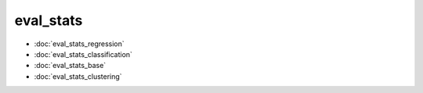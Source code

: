 eval\_stats
===========
* :doc:`eval_stats_regression`
* :doc:`eval_stats_classification`
* :doc:`eval_stats_base`
* :doc:`eval_stats_clustering`
